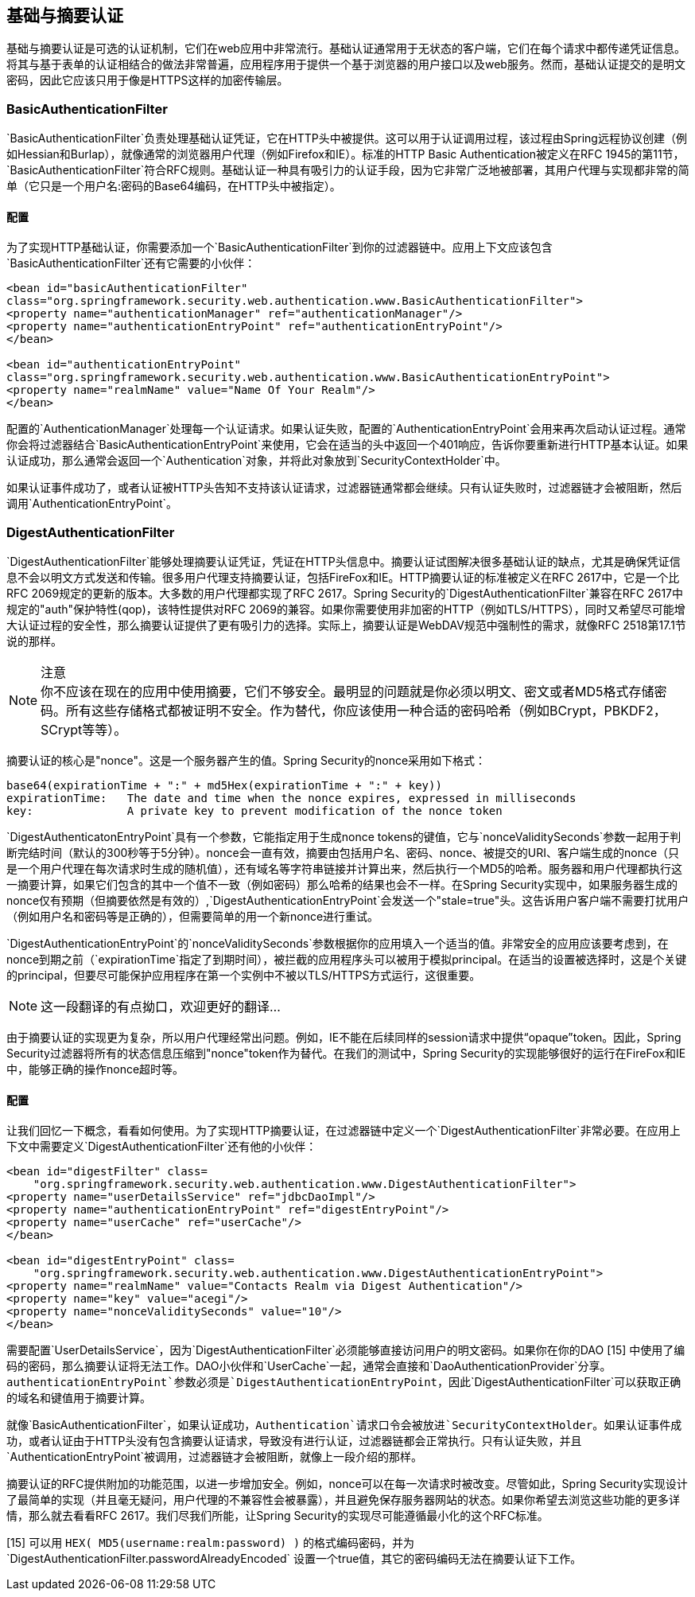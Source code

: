 == 基础与摘要认证

基础与摘要认证是可选的认证机制，它们在web应用中非常流行。基础认证通常用于无状态的客户端，它们在每个请求中都传递凭证信息。将其与基于表单的认证相结合的做法非常普遍，应用程序用于提供一个基于浏览器的用户接口以及web服务。然而，基础认证提交的是明文密码，因此它应该只用于像是HTTPS这样的加密传输层。

=== BasicAuthenticationFilter

`BasicAuthenticationFilter`负责处理基础认证凭证，它在HTTP头中被提供。这可以用于认证调用过程，该过程由Spring远程协议创建（例如Hessian和Burlap），就像通常的浏览器用户代理（例如Firefox和IE）。标准的HTTP Basic Authentication被定义在RFC 1945的第11节，`BasicAuthenticationFilter`符合RFC规则。基础认证一种具有吸引力的认证手段，因为它非常广泛地被部署，其用户代理与实现都非常的简单（它只是一个用户名:密码的Base64编码，在HTTP头中被指定）。

==== 配置

为了实现HTTP基础认证，你需要添加一个`BasicAuthenticationFilter`到你的过滤器链中。应用上下文应该包含`BasicAuthenticationFilter`还有它需要的小伙伴：

[source,xml]
----
<bean id="basicAuthenticationFilter"
class="org.springframework.security.web.authentication.www.BasicAuthenticationFilter">
<property name="authenticationManager" ref="authenticationManager"/>
<property name="authenticationEntryPoint" ref="authenticationEntryPoint"/>
</bean>

<bean id="authenticationEntryPoint"
class="org.springframework.security.web.authentication.www.BasicAuthenticationEntryPoint">
<property name="realmName" value="Name Of Your Realm"/>
</bean>

----

配置的`AuthenticationManager`处理每一个认证请求。如果认证失败，配置的`AuthenticationEntryPoint`会用来再次启动认证过程。通常你会将过滤器结合`BasicAuthenticationEntryPoint`来使用，它会在适当的头中返回一个401响应，告诉你要重新进行HTTP基本认证。如果认证成功，那么通常会返回一个`Authentication`对象，并将此对象放到`SecurityContextHolder`中。

如果认证事件成功了，或者认证被HTTP头告知不支持该认证请求，过滤器链通常都会继续。只有认证失败时，过滤器链才会被阻断，然后调用`AuthenticationEntryPoint`。

=== DigestAuthenticationFilter

`DigestAuthenticationFilter`能够处理摘要认证凭证，凭证在HTTP头信息中。摘要认证试图解决很多基础认证的缺点，尤其是确保凭证信息不会以明文方式发送和传输。很多用户代理支持摘要认证，包括FireFox和IE。HTTP摘要认证的标准被定义在RFC 2617中，它是一个比RFC 2069规定的更新的版本。大多数的用户代理都实现了RFC 2617。Spring Security的`DigestAuthenticationFilter`兼容在RFC 2617中规定的"auth"保护特性(qop)，该特性提供对RFC 2069的兼容。如果你需要使用非加密的HTTP（例如TLS/HTTPS），同时又希望尽可能增大认证过程的安全性，那么摘要认证提供了更有吸引力的选择。实际上，摘要认证是WebDAV规范中强制性的需求，就像RFC 2518第17.1节说的那样。

.注意
[NOTE] 
你不应该在现在的应用中使用摘要，它们不够安全。最明显的问题就是你必须以明文、密文或者MD5格式存储密码。所有这些存储格式都被证明不安全。作为替代，你应该使用一种合适的密码哈希（例如BCrypt，PBKDF2，SCrypt等等）。

摘要认证的核心是"nonce"。这是一个服务器产生的值。Spring Security的nonce采用如下格式：

[source,text]
----
base64(expirationTime + ":" + md5Hex(expirationTime + ":" + key))
expirationTime:   The date and time when the nonce expires, expressed in milliseconds
key:              A private key to prevent modification of the nonce token

----

`DigestAuthenticatonEntryPoint`具有一个参数，它能指定用于生成nonce tokens的键值，它与`nonceValiditySeconds`参数一起用于判断完结时间（默认的300秒等于5分钟）。nonce会一直有效，摘要由包括用户名、密码、nonce、被提交的URI、客户端生成的nonce（只是一个用户代理在每次请求时生成的随机值），还有域名等字符串链接并计算出来，然后执行一个MD5的哈希。服务器和用户代理都执行这一摘要计算，如果它们包含的其中一个值不一致（例如密码）那么哈希的结果也会不一样。在Spring Security实现中，如果服务器生成的nonce仅有预期（但摘要依然是有效的）,`DigestAuthenticationEntryPoint`会发送一个"stale=true"头。这告诉用户客户端不需要打扰用户（例如用户名和密码等是正确的），但需要简单的用一个新nonce进行重试。

`DigestAuthenticationEntryPoint`的`nonceValiditySeconds`参数根据你的应用填入一个适当的值。非常安全的应用应该要考虑到，在nonce到期之前（`expirationTime`指定了到期时间），被拦截的应用程序头可以被用于模拟principal。在适当的设置被选择时，这是个关键的principal，但要尽可能保护应用程序在第一个实例中不被以TLS/HTTPS方式运行，这很重要。

[NOTE]
这一段翻译的有点拗口，欢迎更好的翻译...

由于摘要认证的实现更为复杂，所以用户代理经常出问题。例如，IE不能在后续同样的session请求中提供“opaque”token。因此，Spring Security过滤器将所有的状态信息压缩到"nonce"token作为替代。在我们的测试中，Spring Security的实现能够很好的运行在FireFox和IE中，能够正确的操作nonce超时等。

==== 配置

让我们回忆一下概念，看看如何使用。为了实现HTTP摘要认证，在过滤器链中定义一个`DigestAuthenticationFilter`非常必要。在应用上下文中需要定义`DigestAuthenticationFilter`还有他的小伙伴：

[source,xml]
----
<bean id="digestFilter" class=
    "org.springframework.security.web.authentication.www.DigestAuthenticationFilter">
<property name="userDetailsService" ref="jdbcDaoImpl"/>
<property name="authenticationEntryPoint" ref="digestEntryPoint"/>
<property name="userCache" ref="userCache"/>
</bean>

<bean id="digestEntryPoint" class=
    "org.springframework.security.web.authentication.www.DigestAuthenticationEntryPoint">
<property name="realmName" value="Contacts Realm via Digest Authentication"/>
<property name="key" value="acegi"/>
<property name="nonceValiditySeconds" value="10"/>
</bean>

----

需要配置`UserDetailsService`，因为`DigestAuthenticationFilter`必须能够直接访问用户的明文密码。如果你在你的DAO [15] 中使用了编码的密码，那么摘要认证将无法工作。DAO小伙伴和`UserCache`一起，通常会直接和`DaoAuthenticationProvider`分享。`authenticationEntryPoint`参数必须是`DigestAuthenticationEntryPoint`，因此`DigestAuthenticationFilter`可以获取正确的域名和键值用于摘要计算。

就像`BasicAuthenticationFilter`，如果认证成功，`Authentication`请求口令会被放进`SecurityContextHolder`。如果认证事件成功，或者认证由于HTTP头没有包含摘要认证请求，导致没有进行认证，过滤器链都会正常执行。只有认证失败，并且`AuthenticationEntryPoint`被调用，过滤器链才会被阻断，就像上一段介绍的那样。

摘要认证的RFC提供附加的功能范围，以进一步增加安全。例如，nonce可以在每一次请求时被改变。尽管如此，Spring Security实现设计了最简单的实现（并且毫无疑问，用户代理的不兼容性会被暴露），并且避免保存服务器网站的状态。如果你希望去浏览这些功能的更多详情，那么就去看看RFC 2617。我们尽我们所能，让Spring Security的实现尽可能遵循最小化的这个RFC标准。

[15] 可以用 `HEX( MD5(username:realm:password) )` 的格式编码密码，并为`DigestAuthenticationFilter.passwordAlreadyEncoded` 设置一个true值，其它的密码编码无法在摘要认证下工作。